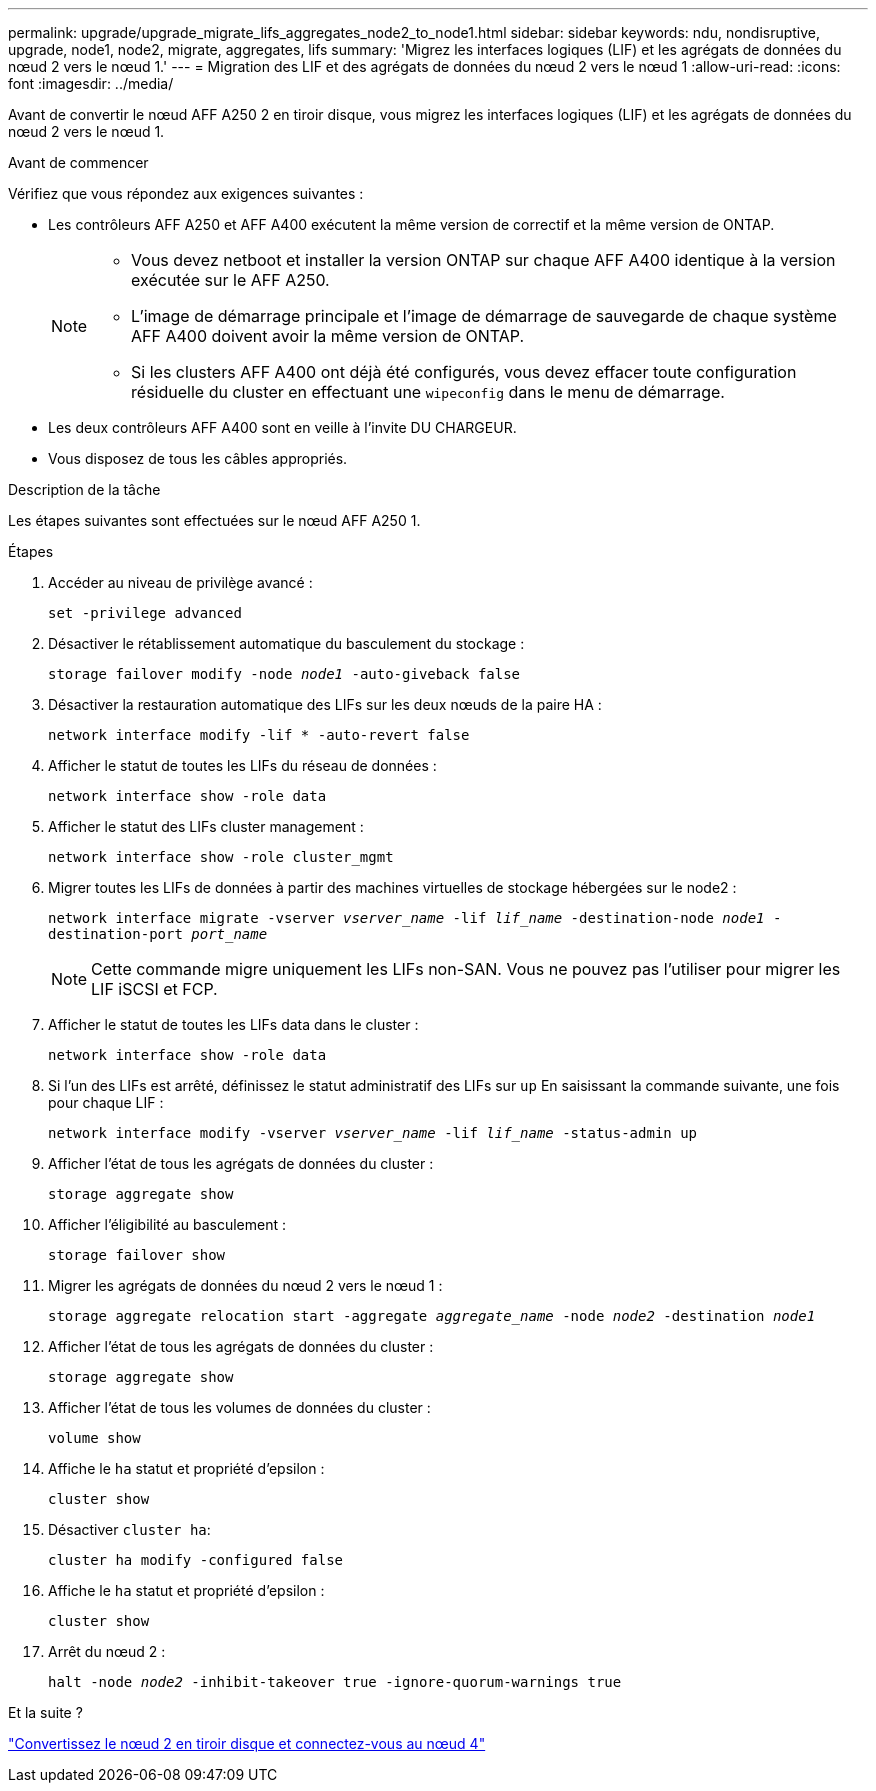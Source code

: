 ---
permalink: upgrade/upgrade_migrate_lifs_aggregates_node2_to_node1.html 
sidebar: sidebar 
keywords: ndu, nondisruptive, upgrade, node1, node2, migrate, aggregates, lifs 
summary: 'Migrez les interfaces logiques (LIF) et les agrégats de données du nœud 2 vers le nœud 1.' 
---
= Migration des LIF et des agrégats de données du nœud 2 vers le nœud 1
:allow-uri-read: 
:icons: font
:imagesdir: ../media/


[role="lead"]
Avant de convertir le nœud AFF A250 2 en tiroir disque, vous migrez les interfaces logiques (LIF) et les agrégats de données du nœud 2 vers le nœud 1.

.Avant de commencer
Vérifiez que vous répondez aux exigences suivantes :

* Les contrôleurs AFF A250 et AFF A400 exécutent la même version de correctif et la même version de ONTAP.
+
[NOTE]
====
** Vous devez netboot et installer la version ONTAP sur chaque AFF A400 identique à la version exécutée sur le AFF A250.
** L'image de démarrage principale et l'image de démarrage de sauvegarde de chaque système AFF A400 doivent avoir la même version de ONTAP.
** Si les clusters AFF A400 ont déjà été configurés, vous devez effacer toute configuration résiduelle du cluster en effectuant une `wipeconfig` dans le menu de démarrage.


====
* Les deux contrôleurs AFF A400 sont en veille à l'invite DU CHARGEUR.
* Vous disposez de tous les câbles appropriés.


.Description de la tâche
Les étapes suivantes sont effectuées sur le nœud AFF A250 1.

.Étapes
. Accéder au niveau de privilège avancé :
+
`set -privilege advanced`

. Désactiver le rétablissement automatique du basculement du stockage :
+
`storage failover modify -node _node1_ -auto-giveback false`

. Désactiver la restauration automatique des LIFs sur les deux nœuds de la paire HA :
+
`network interface modify -lif * -auto-revert false`

. Afficher le statut de toutes les LIFs du réseau de données :
+
`network interface show -role data`

. Afficher le statut des LIFs cluster management :
+
`network interface show -role cluster_mgmt`

. Migrer toutes les LIFs de données à partir des machines virtuelles de stockage hébergées sur le node2 :
+
`network interface migrate -vserver _vserver_name_ -lif _lif_name_ -destination-node _node1_ -destination-port _port_name_`

+

NOTE: Cette commande migre uniquement les LIFs non-SAN. Vous ne pouvez pas l'utiliser pour migrer les LIF iSCSI et FCP.

. Afficher le statut de toutes les LIFs data dans le cluster :
+
`network interface show -role data`

. Si l'un des LIFs est arrêté, définissez le statut administratif des LIFs sur `up` En saisissant la commande suivante, une fois pour chaque LIF :
+
`network interface modify -vserver _vserver_name_ -lif _lif_name_ -status-admin up`

. Afficher l'état de tous les agrégats de données du cluster :
+
`storage aggregate show`

. Afficher l'éligibilité au basculement :
+
`storage failover show`

. Migrer les agrégats de données du nœud 2 vers le nœud 1 :
+
`storage aggregate relocation start -aggregate _aggregate_name_ -node _node2_ -destination _node1_`

. Afficher l'état de tous les agrégats de données du cluster :
+
`storage aggregate show`

. Afficher l'état de tous les volumes de données du cluster :
+
`volume show`

. Affiche le `ha` statut et propriété d'epsilon :
+
`cluster show`

. Désactiver `cluster ha`:
+
`cluster ha modify -configured false`

. Affiche le `ha` statut et propriété d'epsilon :
+
`cluster show`

. Arrêt du nœud 2 :
+
`halt -node _node2_ -inhibit-takeover true -ignore-quorum-warnings true`



.Et la suite ?
link:upgrade_convert_node2_drive_shelf_connect_node4.html["Convertissez le nœud 2 en tiroir disque et connectez-vous au nœud 4"]
